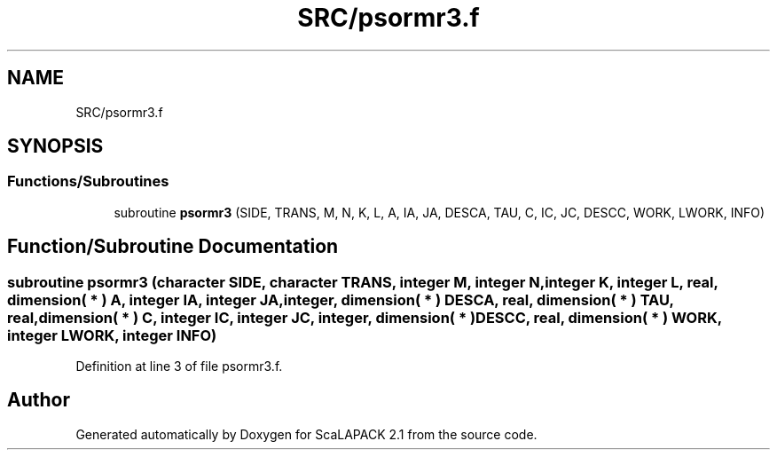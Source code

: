 .TH "SRC/psormr3.f" 3 "Sat Nov 16 2019" "Version 2.1" "ScaLAPACK 2.1" \" -*- nroff -*-
.ad l
.nh
.SH NAME
SRC/psormr3.f
.SH SYNOPSIS
.br
.PP
.SS "Functions/Subroutines"

.in +1c
.ti -1c
.RI "subroutine \fBpsormr3\fP (SIDE, TRANS, M, N, K, L, A, IA, JA, DESCA, TAU, C, IC, JC, DESCC, WORK, LWORK, INFO)"
.br
.in -1c
.SH "Function/Subroutine Documentation"
.PP 
.SS "subroutine psormr3 (character SIDE, character TRANS, integer M, integer N, integer K, integer L, real, dimension( * ) A, integer IA, integer JA, integer, dimension( * ) DESCA, real, dimension( * ) TAU, real, dimension( * ) C, integer IC, integer JC, integer, dimension( * ) DESCC, real, dimension( * ) WORK, integer LWORK, integer INFO)"

.PP
Definition at line 3 of file psormr3\&.f\&.
.SH "Author"
.PP 
Generated automatically by Doxygen for ScaLAPACK 2\&.1 from the source code\&.
